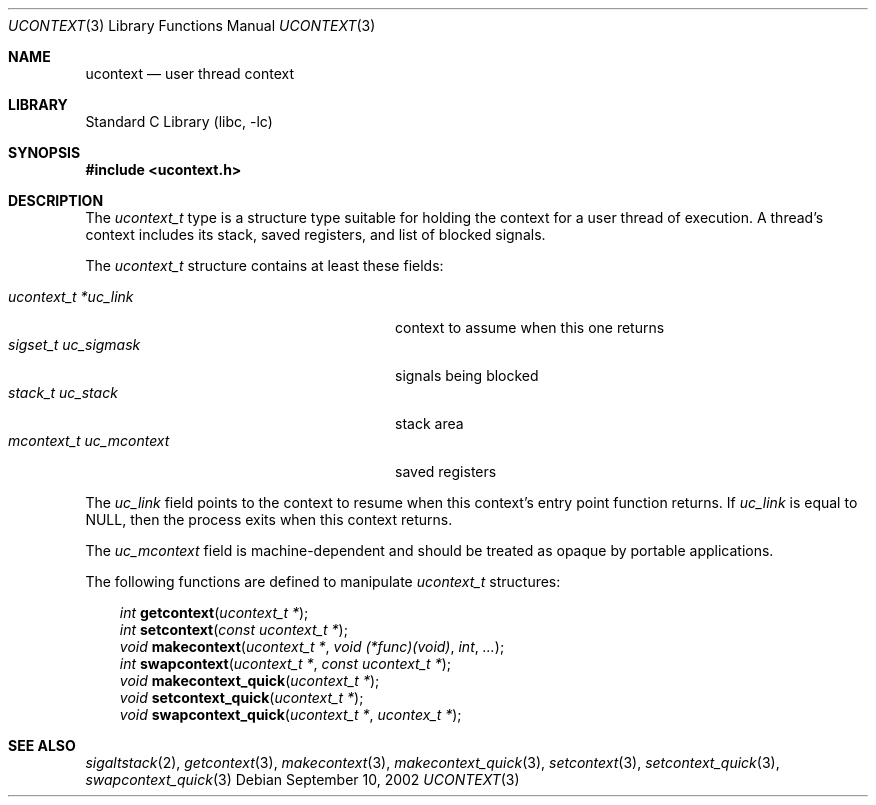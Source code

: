 .\" Copyright (c) 2002 Packet Design, LLC.
.\" All rights reserved.
.\"
.\" Subject to the following obligations and disclaimer of warranty,
.\" use and redistribution of this software, in source or object code
.\" forms, with or without modifications are expressly permitted by
.\" Packet Design; provided, however, that:
.\"
.\"    (i)  Any and all reproductions of the source or object code
.\"         must include the copyright notice above and the following
.\"         disclaimer of warranties; and
.\"    (ii) No rights are granted, in any manner or form, to use
.\"         Packet Design trademarks, including the mark "PACKET DESIGN"
.\"         on advertising, endorsements, or otherwise except as such
.\"         appears in the above copyright notice or in the software.
.\"
.\" THIS SOFTWARE IS BEING PROVIDED BY PACKET DESIGN "AS IS", AND
.\" TO THE MAXIMUM EXTENT PERMITTED BY LAW, PACKET DESIGN MAKES NO
.\" REPRESENTATIONS OR WARRANTIES, EXPRESS OR IMPLIED, REGARDING
.\" THIS SOFTWARE, INCLUDING WITHOUT LIMITATION, ANY AND ALL IMPLIED
.\" WARRANTIES OF MERCHANTABILITY, FITNESS FOR A PARTICULAR PURPOSE,
.\" OR NON-INFRINGEMENT.  PACKET DESIGN DOES NOT WARRANT, GUARANTEE,
.\" OR MAKE ANY REPRESENTATIONS REGARDING THE USE OF, OR THE RESULTS
.\" OF THE USE OF THIS SOFTWARE IN TERMS OF ITS CORRECTNESS, ACCURACY,
.\" RELIABILITY OR OTHERWISE.  IN NO EVENT SHALL PACKET DESIGN BE
.\" LIABLE FOR ANY DAMAGES RESULTING FROM OR ARISING OUT OF ANY USE
.\" OF THIS SOFTWARE, INCLUDING WITHOUT LIMITATION, ANY DIRECT,
.\" INDIRECT, INCIDENTAL, SPECIAL, EXEMPLARY, PUNITIVE, OR CONSEQUENTIAL
.\" DAMAGES, PROCUREMENT OF SUBSTITUTE GOODS OR SERVICES, LOSS OF
.\" USE, DATA OR PROFITS, HOWEVER CAUSED AND UNDER ANY THEORY OF
.\" LIABILITY, WHETHER IN CONTRACT, STRICT LIABILITY, OR TORT
.\" (INCLUDING NEGLIGENCE OR OTHERWISE) ARISING IN ANY WAY OUT OF
.\" THE USE OF THIS SOFTWARE, EVEN IF PACKET DESIGN IS ADVISED OF
.\" THE POSSIBILITY OF SUCH DAMAGE.
.\"
.\" $FreeBSD: src/lib/libc/gen/ucontext.3,v 1.3 2004/07/03 22:30:08 ru Exp $
.\"
.Dd September 10, 2002
.Dt UCONTEXT 3
.Os
.Sh NAME
.Nm ucontext
.Nd user thread context
.Sh LIBRARY
.Lb libc
.Sh SYNOPSIS
.In ucontext.h
.Sh DESCRIPTION
The
.Vt ucontext_t
type is a structure type suitable for holding the context for a user
thread of execution.
A thread's context includes its stack, saved registers, and list of
blocked signals.
.Pp
The
.Vt ucontext_t
structure contains at least these fields:
.Pp
.Bl -tag -width ".Va mcontext_t\ \ uc_mcontext" -offset 3n -compact
.It Va "ucontext_t *uc_link"
context to assume when this one returns
.It Va "sigset_t uc_sigmask"
signals being blocked
.It Va "stack_t uc_stack"
stack area
.It Va "mcontext_t uc_mcontext"
saved registers
.El
.Pp
The
.Va uc_link
field points to the context to resume when this context's entry point
function returns.
If
.Va uc_link
is equal to
.Dv NULL ,
then the process exits when this context returns.
.Pp
The
.Va uc_mcontext
field is machine-dependent and should be treated as opaque by
portable applications.
.Pp
The following functions are defined to manipulate
.Vt ucontext_t
structures:
.Pp
.Bl -item -offset 3n -compact
.It
.Ft int
.Fn getcontext "ucontext_t *" ;
.It
.Ft int
.Fn setcontext "const ucontext_t *" ;
.It
.Ft void
.Fn makecontext "ucontext_t *" "void (*func)(void)" int ... ;
.It
.Ft int
.Fn swapcontext "ucontext_t *" "const ucontext_t *" ;
.It
.Ft void
.Fn makecontext_quick "ucontext_t *" ;
.It
.Ft void
.Fn setcontext_quick "ucontext_t *" ;
.It
.Ft void
.Fn swapcontext_quick "ucontext_t *" "ucontex_t *" ;
.El
.Sh SEE ALSO
.Xr sigaltstack 2 ,
.Xr getcontext 3 ,
.Xr makecontext 3 ,
.Xr makecontext_quick 3 ,
.Xr setcontext 3 ,
.Xr setcontext_quick 3 ,
.Xr swapcontext_quick 3
